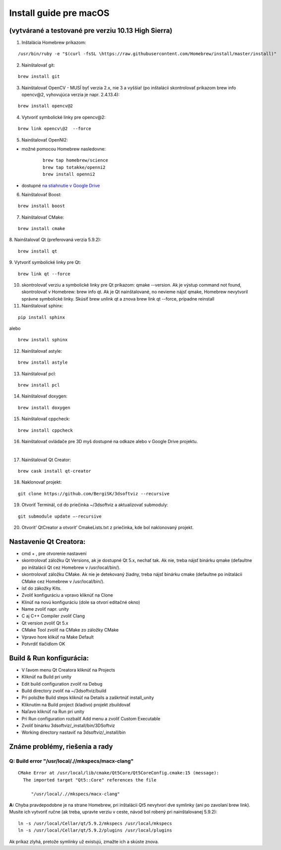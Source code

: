 Install guide pre macOS
=======================

(vytvárané a testované pre verziu 10.13 High Sierra)
----------------------------------------------------

1. Inštalácia Homebrew príkazom:

::

	/usr/bin/ruby -e "$(curl -fsSL \https://raw.githubusercontent.com/Homebrew/install/master/install)"

2. Nainštalovať git:

::

	brew install git

3. Nainštalovať OpenCV - MUSÍ byť verzia 2.x, nie 3 a vyššia! (po inštalácii skontrolovať príkazom brew info opencv\@2, vyhovujúca verzia je napr.  2.4.13.4):

::

	brew install opencv@2

4. Vytvoriť symbolické linky pre opencv\@2:

::

	brew link opencv\@2  --force

5.	Nainštalovať OpenNI2:

* možné pomocou Homebrew nasledovne:

	::

		brew tap homebrew/science
		brew tap totakke/openni2
		brew install openni2

* dostupné `na stiahnutie v Google Drive <https://drive.google.com/open?id=0Bx3FU7Baa_8pOUlrTmJ4VHJzZFU>`_

6. Nainštalovať Boost:

::

	brew install boost

7.	Nainštalovať CMake:

::

	brew install cmake

8.	Nainštalovať Qt (preferovaná verzia  5.9.2):
::

	brew install qt

9.	Vytvoriť symbolické linky pre Qt:
::

	brew link qt --force

10.	skontrolovať verziu a symbolické linky pre Qt príkazom: qmake --version. Ak je výstup command not found, skontrolovať v Homebrew: brew info qt. Ak je Qt nainštalované, no nevieme nájsť qmake, Homebrew nevytvoril správne symbolické linky. Skúsiť brew unlink qt a znova brew link qt --force, prípadne reinstall

11.	Nainštalovať sphinx:

::

	pip install sphinx

alebo

::

	brew install sphinx

12.	Nainštalovať astyle:

::

	brew install astyle

13.	Nainštalovať pcl:

::

	brew install pcl

14.	Nainštalovať doxygen:

::

	brew install doxygen

15.	Nainštalovať cppcheck:

::

	brew install cppcheck

16.	Nainštalovať ovládače pre 3D myš dostupné na odkaze alebo v Google Drive projektu.

|

17.	Nainštalovať Qt Creator:

::

	brew cask install qt-creator

18.	Naklonovať projekt:

::

	git clone https://github.com/BergiSK/3dsoftviz --recursive

19.	Otvoriť Terminál, cd do priečinka ~/3dsoftviz a aktualizovať submoduly:

::

	git submodule update –-recursive

20.	Otvorit’ QtCreator a otvorit’ CmakeLists.txt z priečinka, kde bol naklonovaný projekt.

Nastavenie Qt Creatora:
-----------------------

* cmd + , pre otvorenie nastavení
* skontrolovať záložku Qt Versions, ak je dostupné Qt 5.x, nechať tak. Ak nie, treba nájsť binárku qmake (defaultne po inštalácii Qt cez Homebrew v /usr/local/bin/).
* skontrolovať záložku CMake. Ak nie je detekovaný žiadny, treba nájsť binárku cmake (defaultne po inštalácii CMake cez Homebrew v /usr/local/bin/).
* ísť do zákožky Kits.
* Zvoliť konfiguráciu a vpravo kliknúť na Clone
* Klinúť na novú konfiguráciu (dole sa otvorí editačné okno)
* Name zvoliť napr. unity
* C aj C++ Compiler zvoliť Clang
* Qt version zvoliť Qt 5.x
* CMake Tool zvoliť na CMake zo záložky CMake
* Vpravo hore klikúť na Make Default
* Potvrdiť tlačidlom OK

Build & Run konfigurácia:
-------------------------

* V ľavom menu Qt Creatora kliknúť na Projects
* Kliknúť na Build pri unity
* Edit build configuration zvoliť na Debug
* Build directory zvoliť na ~/3dsoftviz/build
* Pri položke Build steps kliknúť na Details a zaškrtnúť install_unity
* Kliknutím na Build project (kladivo) projekt zbuildovať
* Naľavo kliknúť na Run pri unity
* Pri Run configuration rozbaliť Add menu a zvoliť Custom Executable
* Zvoliť binárku 3dsoftviz/_install/bin/3DSoftviz
* Working directory nastaviť na 3dsoftviz/_install/bin

Známe problémy, riešenia a rady
--------------------------------

Q: Build error  "/usr/local/.//mkspecs/macx-clang"
**************************************************

::

	CMake Error at /usr/local/lib/cmake/Qt5Core/Qt5CoreConfig.cmake:15 (message):
	  The imported target "Qt5::Core" references the file

	     "/usr/local/.//mkspecs/macx-clang"

**A:** Chyba pravdepodobne je na strane Homebrew, pri inštalácii Qt5 nevytvorí dve symlinky (ani po zavolaní brew link). Musíte ich vytvoriť ručne (ak treba, upravte verziu v ceste, návod bol robený pri nainštalovanej 5.9.2):

::

	ln -s /usr/local/Cellar/qt/5.9.2/mkspecs /usr/local/mkspecs
	ln -s /usr/local/Cellar/qt/5.9.2/plugins /usr/local/plugins

Ak príkaz zlyhá, pretože symlinky už existujú, zmažte ich a skúste znova.
